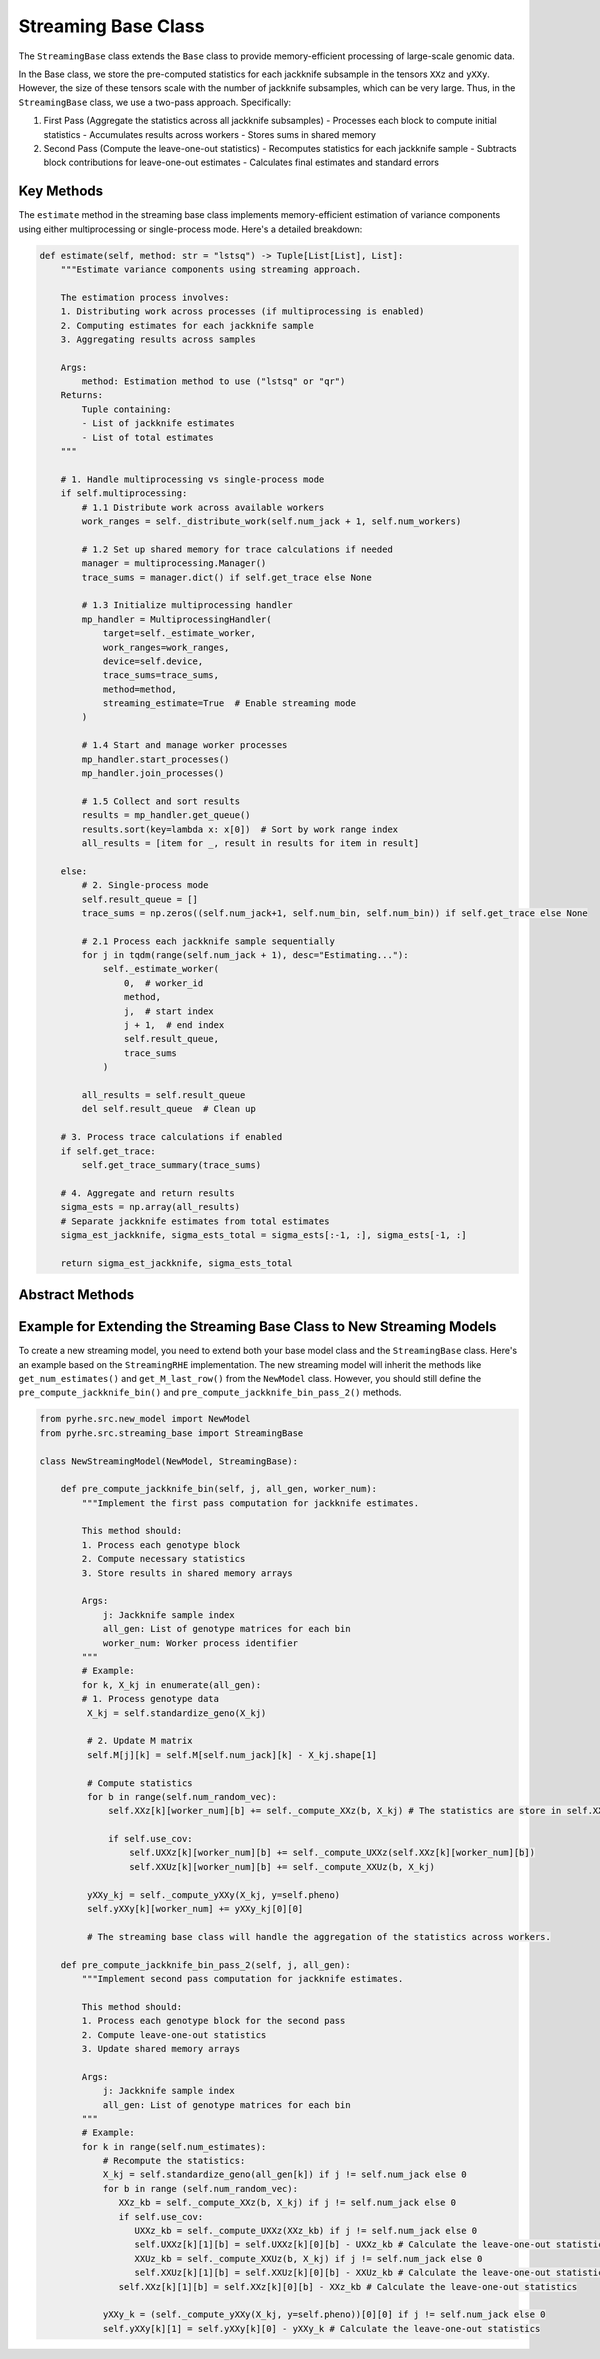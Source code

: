 Streaming Base Class
===================

The ``StreamingBase`` class extends the ``Base`` class to provide memory-efficient processing of large-scale genomic data. 

In the Base class, we store the pre-computed statistics for each jackknife subsample in the tensors ``XXz`` and ``yXXy``. 
However, the size of these tensors scale with the number of jackknife subsamples, which can be very large. 
Thus, in the ``StreamingBase`` class, we use a two-pass approach. Specifically:

1. First Pass (Aggregate the statistics across all jackknife subsamples)
   - Processes each block to compute initial statistics
   - Accumulates results across workers
   - Stores sums in shared memory

2. Second Pass (Compute the leave-one-out statistics)
   - Recomputes statistics for each jackknife sample
   - Subtracts block contributions for leave-one-out estimates
   - Calculates final estimates and standard errors

Key Methods
---------

.. py:method:: shared_memory():

   Since the shared memory arrays are of different sizes than the base class, we need to redefine their sizes in this method.

.. py:method:: aggregate()

   Aggregates results across workers and store the sum in the tensors ``XXz`` and ``yXXy``.

.. py:method:: _pre_compute_worker(worker_num, start_j, end_j, total_sample_queue)

   Worker process for the first pass:

   - Processes assigned jackknife samples
   - Computes initial statistics through the abstract ``pre_compute_jackknife_bin`` method
   - Updates shared memory arrays


.. py:method:: estimate(self, method: str = "lstsq")

The ``estimate`` method in the streaming base class implements memory-efficient estimation of variance components using either multiprocessing or single-process mode. Here's a detailed breakdown:

.. code-block:: python

   def estimate(self, method: str = "lstsq") -> Tuple[List[List], List]:
       """Estimate variance components using streaming approach.
       
       The estimation process involves:
       1. Distributing work across processes (if multiprocessing is enabled)
       2. Computing estimates for each jackknife sample
       3. Aggregating results across samples
       
       Args:
           method: Estimation method to use ("lstsq" or "qr")
       Returns:
           Tuple containing:
           - List of jackknife estimates
           - List of total estimates
       """
       
       # 1. Handle multiprocessing vs single-process mode
       if self.multiprocessing:
           # 1.1 Distribute work across available workers
           work_ranges = self._distribute_work(self.num_jack + 1, self.num_workers)
           
           # 1.2 Set up shared memory for trace calculations if needed
           manager = multiprocessing.Manager()
           trace_sums = manager.dict() if self.get_trace else None
           
           # 1.3 Initialize multiprocessing handler
           mp_handler = MultiprocessingHandler(
               target=self._estimate_worker,
               work_ranges=work_ranges,
               device=self.device,
               trace_sums=trace_sums,
               method=method,
               streaming_estimate=True  # Enable streaming mode
           )
           
           # 1.4 Start and manage worker processes
           mp_handler.start_processes()
           mp_handler.join_processes()
           
           # 1.5 Collect and sort results
           results = mp_handler.get_queue()
           results.sort(key=lambda x: x[0])  # Sort by work range index
           all_results = [item for _, result in results for item in result]
           
       else:
           # 2. Single-process mode
           self.result_queue = []
           trace_sums = np.zeros((self.num_jack+1, self.num_bin, self.num_bin)) if self.get_trace else None
           
           # 2.1 Process each jackknife sample sequentially
           for j in tqdm(range(self.num_jack + 1), desc="Estimating..."):
               self._estimate_worker(
                   0,  # worker_id
                   method,
                   j,  # start index
                   j + 1,  # end index
                   self.result_queue,
                   trace_sums
               )
           
           all_results = self.result_queue
           del self.result_queue  # Clean up
       
       # 3. Process trace calculations if enabled
       if self.get_trace:
           self.get_trace_summary(trace_sums)
       
       # 4. Aggregate and return results
       sigma_ests = np.array(all_results)
       # Separate jackknife estimates from total estimates
       sigma_est_jackknife, sigma_ests_total = sigma_ests[:-1, :], sigma_ests[-1, :]
       
       return sigma_est_jackknife, sigma_ests_total

Abstract Methods
-------------

.. py:method:: pre_compute_jackknife_bin_pass_2(j, k, X_kj)

   Abstract method for the second pass:

   - Computes leave-one-out statistics
   - Updates final estimates


Example for Extending the Streaming Base Class to New Streaming Models
------------------------------------------------------------------------

To create a new streaming model, you need to extend both your base model class and the ``StreamingBase`` class. Here's an example based on the ``StreamingRHE`` implementation.
The new streaming model will inherit the methods like ``get_num_estimates()`` and ``get_M_last_row()`` from the ``NewModel`` class. 
However, you should still define the ``pre_compute_jackknife_bin()`` and ``pre_compute_jackknife_bin_pass_2()`` methods.

.. code-block:: python

   from pyrhe.src.new_model import NewModel
   from pyrhe.src.streaming_base import StreamingBase

   class NewStreamingModel(NewModel, StreamingBase):
       
       def pre_compute_jackknife_bin(self, j, all_gen, worker_num):
           """Implement the first pass computation for jackknife estimates.
           
           This method should:
           1. Process each genotype block
           2. Compute necessary statistics
           3. Store results in shared memory arrays
           
           Args:
               j: Jackknife sample index
               all_gen: List of genotype matrices for each bin
               worker_num: Worker process identifier
           """
           # Example: 
           for k, X_kj in enumerate(all_gen): 
           # 1. Process genotype data
            X_kj = self.standardize_geno(X_kj)

            # 2. Update M matrix
            self.M[j][k] = self.M[self.num_jack][k] - X_kj.shape[1]

            # Compute statistics
            for b in range(self.num_random_vec):
                self.XXz[k][worker_num][b] += self._compute_XXz(b, X_kj) # The statistics are store in self.XXz[k][worker_num][b] instead of self.XXz[k][j][b]

                if self.use_cov:
                    self.UXXz[k][worker_num][b] += self._compute_UXXz(self.XXz[k][worker_num][b])
                    self.XXUz[k][worker_num][b] += self._compute_XXUz(b, X_kj)
                    
            yXXy_kj = self._compute_yXXy(X_kj, y=self.pheno)
            self.yXXy[k][worker_num] += yXXy_kj[0][0]

            # The streaming base class will handle the aggregation of the statistics across workers.
         
       def pre_compute_jackknife_bin_pass_2(self, j, all_gen):
           """Implement second pass computation for jackknife estimates.
           
           This method should:
           1. Process each genotype block for the second pass
           2. Compute leave-one-out statistics
           3. Update shared memory arrays
           
           Args:
               j: Jackknife sample index
               all_gen: List of genotype matrices for each bin
           """
           # Example:
           for k in range(self.num_estimates):
               # Recompute the statistics: 
               X_kj = self.standardize_geno(all_gen[k]) if j != self.num_jack else 0
               for b in range (self.num_random_vec):
                  XXz_kb = self._compute_XXz(b, X_kj) if j != self.num_jack else 0
                  if self.use_cov:
                     UXXz_kb = self._compute_UXXz(XXz_kb) if j != self.num_jack else 0
                     self.UXXz[k][1][b] = self.UXXz[k][0][b] - UXXz_kb # Calculate the leave-one-out statistics
                     XXUz_kb = self._compute_XXUz(b, X_kj) if j != self.num_jack else 0
                     self.XXUz[k][1][b] = self.XXUz[k][0][b] - XXUz_kb # Calculate the leave-one-out statistics
                  self.XXz[k][1][b] = self.XXz[k][0][b] - XXz_kb # Calculate the leave-one-out statistics
            
               yXXy_k = (self._compute_yXXy(X_kj, y=self.pheno))[0][0] if j != self.num_jack else 0
               self.yXXy[k][1] = self.yXXy[k][0] - yXXy_k # Calculate the leave-one-out statistics